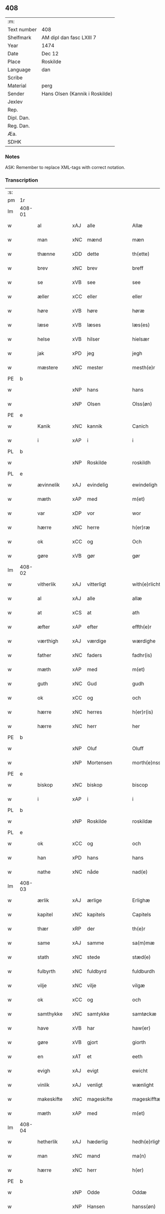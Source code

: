 ** 408
| :m:         |                                |
| Text number | 408                            |
| Shelfmark   | AM dipl dan fasc LXIII 7       |
| Year        | 1474                           |
| Date        | Dec 12                         |
| Place       | Roskilde                       |
| Language    | dan                            |
| Scribe      |                                |
| Material    | perg                           |
| Sender      | Hans Olsen (Kannik i Roskilde) |
| Jexlev      |                                |
| Rep.        |                                |
| Dipl. Dan.  |                                |
| Reg. Dan.   |                                |
| Æa.         |                                |
| SDHK        |                                |

*** Notes
ASK: Remember to replace XML-tags with correct notation.

*** Transcription
| :s: |        |             |     |              |   |                       |              |   |   |   |   |     |   |   |    |               |
| pm  | 1r     |             |     |              |   |                       |              |   |   |   |   |     |   |   |    |               |
| lm  | 408-01 |             |     |              |   |                       |              |   |   |   |   |     |   |   |    |               |
| w   |        | al          | xAJ | alle         |   | Allæ                  | Allæ         |   |   |   |   | dan |   |   |    |        408-01 |
| w   |        | man         | xNC | mænd         |   | mæn                   | mæn          |   |   |   |   | dan |   |   |    |        408-01 |
| w   |        | thænne      | xDD | dette        |   | th(ette)              | thꝫͤ          |   |   |   |   | dan |   |   |    |        408-01 |
| w   |        | brev        | xNC | brev         |   | breff                 | breff        |   |   |   |   | dan |   |   |    |        408-01 |
| w   |        | se          | xVB | see          |   | see                   | ſee          |   |   |   |   | dan |   |   |    |        408-01 |
| w   |        | æller       | xCC | eller        |   | eller                 | elleꝛ        |   |   |   |   | dan |   |   |    |        408-01 |
| w   |        | høre        | xVB | høre         |   | høræ                  | høræ         |   |   |   |   | dan |   |   |    |        408-01 |
| w   |        | læse        | xVB | læses        |   | læs(es)               | læ          |   |   |   |   | dan |   |   |    |        408-01 |
| w   |        | helse       | xVB | hilser       |   | hielsær               | hıelſæꝛ      |   |   |   |   | dan |   |   |    |        408-01 |
| w   |        | jak         | xPD | jeg          |   | jegh                  | ȷegh         |   |   |   |   | dan |   |   |    |        408-01 |
| w   |        | mæstere     | xNC | mester       |   | mesth(e)r             | meﬅh̅ꝛ        |   |   |   |   | dan |   |   |    |        408-01 |
| PE  | b      |             |     |              |   |                       |              |   |   |   |   |     |   |   |    |               |
| w   |        |             | xNP | hans         |   | hans                  | han         |   |   |   |   | dan |   |   |    |        408-01 |
| w   |        |             | xNP | Olsen        |   | Olss(øn)              | Olſ         |   |   |   |   | dan |   |   |    |        408-01 |
| PE  | e      |             |     |              |   |                       |              |   |   |   |   |     |   |   |    |               |
| w   |        | Kanik       | xNC | kannik       |   | Canich                | Canich       |   |   |   |   | dan |   |   |    |        408-01 |
| w   |        | i           | xAP | i            |   | i                     | i            |   |   |   |   | dan |   |   |    |        408-01 |
| PL  | b      |             |     |              |   |                       |              |   |   |   |   |     |   |   |    |               |
| w   |        |             | xNP | Roskilde     |   | roskildh              | roſkıldh     |   |   |   |   | dan |   |   |    |        408-01 |
| PL  | e      |             |     |              |   |                       |              |   |   |   |   |     |   |   |    |               |
| w   |        | ævinnelik   | xAJ | evindelig    |   | ewindeligh            | ewindelıgh   |   |   |   |   | dan |   |   |    |        408-01 |
| w   |        | mæth        | xAP | med          |   | m(et)                 | mꝫ           |   |   |   |   | dan |   |   |    |        408-01 |
| w   |        | var         | xDP | vor          |   | wor                   | woꝛ          |   |   |   |   | dan |   |   |    |        408-01 |
| w   |        | hærre       | xNC | herre        |   | h(er)ræ               | h̅ræ          |   |   |   |   | dan |   |   |    |        408-01 |
| w   |        | ok          | xCC | og           |   | Och                   | Och          |   |   |   |   | dan |   |   |    |        408-01 |
| w   |        | gøre        | xVB | gør          |   | gør                   | gøꝛ          |   |   |   |   | dan |   |   |    |        408-01 |
| lm  | 408-02 |             |     |              |   |                       |              |   |   |   |   |     |   |   |    |               |
| w   |        | vitherlik   | xAJ | vitterligt   |   | with(e)rlicht         | wıth̅ꝛlicht   |   |   |   |   | dan |   |   |    |        408-02 |
| w   |        | al          | xAJ | alle         |   | allæ                  | allæ         |   |   |   |   | dan |   |   |    |        408-02 |
| w   |        | at          | xCS | at           |   | ath                   | ath          |   |   |   |   | dan |   |   |    |        408-02 |
| w   |        | æfter       | xAP | efter        |   | effth(e)r             | effthꝛ̅       |   |   |   |   | dan |   |   |    |        408-02 |
| w   |        | værthigh    | xAJ | værdige      |   | wærdighe              | wæꝛdıghe     |   |   |   |   | dan |   |   |    |        408-02 |
| w   |        | father      | xNC | faders       |   | fadhr(is)             | fadhrꝭ       |   |   |   |   | dan |   |   |    |        408-02 |
| w   |        | mæth        | xAP | med          |   | m(et)                 | mꝫ           |   |   |   |   | dan |   |   |    |        408-02 |
| w   |        | guth        | xNC | Gud          |   | gudh                  | gudh         |   |   |   |   | dan |   |   |    |        408-02 |
| w   |        | ok          | xCC | og           |   | och                   | och          |   |   |   |   | dan |   |   |    |        408-02 |
| w   |        | hærre       | xNC | herres       |   | h(er)r(is)            | h̅rꝭ          |   |   |   |   | dan |   |   |    |        408-02 |
| w   |        | hærre       | xNC | herr         |   | her                   | heꝛ          |   |   |   |   | dan |   |   |    |        408-02 |
| PE  | b      |             |     |              |   |                       |              |   |   |   |   |     |   |   |    |               |
| w   |        |             | xNP | Oluf         |   | Oluff                 | Oluff        |   |   |   |   | dan |   |   |    |        408-02 |
| w   |        |             | xNP | Mortensen    |   | morth(e)nss(øn)       | moꝛth̅nſ     |   |   |   |   | dan |   |   |    |        408-02 |
| PE  | e      |             |     |              |   |                       |              |   |   |   |   |     |   |   |    |               |
| w   |        | biskop      | xNC | biskop       |   | biscop                | bıſcop       |   |   |   |   | dan |   |   |    |        408-02 |
| w   |        | i           | xAP | i            |   | i                     | i            |   |   |   |   | dan |   |   |    |        408-02 |
| PL  | b      |             |     |              |   |                       |              |   |   |   |   |     |   |   |    |               |
| w   |        |             | xNP | Roskilde     |   | roskildæ              | roſkıldæ     |   |   |   |   | dan |   |   |    |        408-02 |
| PL  | e      |             |     |              |   |                       |              |   |   |   |   |     |   |   |    |               |
| w   |        | ok          | xCC | og           |   | och                   | och          |   |   |   |   | dan |   |   |    |        408-02 |
| w   |        | han         | xPD | hans         |   | hans                  | han         |   |   |   |   | dan |   |   |    |        408-02 |
| w   |        | nathe       | xNC | nåde         |   | nad(e)                | na          |   |   |   |   | dan |   |   |    |        408-02 |
| lm  | 408-03 |             |     |              |   |                       |              |   |   |   |   |     |   |   |    |               |
| w   |        | ærlik       | xAJ | ærlige       |   | Erlighæ               | Eꝛlighæ      |   |   |   |   | dan |   |   |    |        408-03 |
| w   |        | kapitel     | xNC | kapitels     |   | Capitels              | Capitel     |   |   |   |   | dan |   |   |    |        408-03 |
| w   |        | thær        | xRP | der          |   | th(e)r                | thꝝ          |   |   |   |   | dan |   |   |    |        408-03 |
| w   |        | same        | xAJ | samme        |   | sa(m)mæ               | ſa̅mæ         |   |   |   |   | dan |   |   |    |        408-03 |
| w   |        | stath       | xNC | stede        |   | stæd(e)               | ﬅæ          |   |   |   |   | dan |   |   |    |        408-03 |
| w   |        | fulbyrth    | xNC | fuldbyrd     |   | fuldburdh             | fuldbuꝛdh    |   |   |   |   | dan |   |   |    |        408-03 |
| w   |        | vilje       | xNC | vilje        |   | vilgæ                 | vılgæ        |   |   |   |   | dan |   |   |    |        408-03 |
| w   |        | ok          | xCC | og           |   | och                   | och          |   |   |   |   | dan |   |   |    |        408-03 |
| w   |        | samthykke   | xNC | samtykke     |   | samtøckæ              | ſamtøckæ     |   |   |   |   | dan |   |   |    |        408-03 |
| w   |        | have        | xVB | har          |   | haw(er)               | haw         |   |   |   |   | dan |   |   |    |        408-03 |
| w   |        | gøre        | xVB | gjort        |   | giorth                | gioꝛth       |   |   |   |   | dan |   |   |    |        408-03 |
| w   |        | en          | xAT | et           |   | eeth                  | eeth         |   |   |   |   | dan |   |   |    |        408-03 |
| w   |        | evigh       | xAJ | evigt        |   | ewicht                | ewıcht       |   |   |   |   | dan |   |   |    |        408-03 |
| w   |        | vinlik      | xAJ | venligt      |   | wænlight              | wænlıght     |   |   |   |   | dan |   |   |    |        408-03 |
| w   |        | makeskifte  | xNC | mageskifte   |   | mageskifftæ           | mageſkıfftæ  |   |   |   |   | dan |   |   |    |        408-03 |
| w   |        | mæth        | xAP | med          |   | m(et)                 | mꝫ           |   |   |   |   | dan |   |   |    |        408-03 |
| lm  | 408-04 |             |     |              |   |                       |              |   |   |   |   |     |   |   |    |               |
| w   |        | hetherlik   | xAJ | hæderlig     |   | hedh(e)rligh          | hedh̅ꝛlıgh    |   |   |   |   | dan |   |   |    |        408-04 |
| w   |        | man         | xNC | mand         |   | ma(n)                 | ma̅           |   |   |   |   | dan |   |   |    |        408-04 |
| w   |        | hærre       | xNC | herr         |   | h(er)                 | h̅            |   |   |   |   | dan |   |   |    |        408-04 |
| PE  | b      |             |     |              |   |                       |              |   |   |   |   |     |   |   |    |               |
| w   |        |             | xNP | Odde         |   | Oddæ                  | Oddæ         |   |   |   |   | dan |   |   |    |        408-04 |
| w   |        |             | xNP | Hansen       |   | hanss(øn)             | hanſ        |   |   |   |   | dan |   |   |    |        408-04 |
| PE  | e      |             |     |              |   |                       |              |   |   |   |   |     |   |   |    |               |
| w   |        | kantor      | xNC | kantor       |   | Cantor(e)             | Cantor      |   |   |   |   | dan |   |   |    |        408-04 |
| w   |        | ok          | xCC | og           |   | och                   | och          |   |   |   |   | dan |   |   |    |        408-04 |
| w   |        | kanik       | xNC | kannik       |   | Canich                | Canich       |   |   |   |   | dan |   |   |    |        408-04 |
| w   |        | i           | xAP | i            |   | i                     | i            |   |   |   |   | dan |   |   |    |        408-04 |
| w   |        | same        | xAJ | samme        |   | sa(m)me               | ſa̅me         |   |   |   |   | dan |   |   | =  |        408-04 |
| w   |        | stath       | xNC | sted         |   | stedh                 | ﬅedh         |   |   |   |   | dan |   |   | == |        408-04 |
| w   |        | vi          | xPD | os           |   | oss                   | o           |   |   |   |   | dan |   |   |    |        408-04 |
| w   |        | bathe       | xPD | både         |   | bodæ                  | bodæ         |   |   |   |   | dan |   |   |    |        408-04 |
| w   |        | mællem      | xAP | mellem       |   | mellom                | mellom       |   |   |   |   | dan |   |   |    |        408-04 |
| w   |        | mæth        | xAP | med          |   | m(et)                 | mꝫ           |   |   |   |   | dan |   |   |    |        408-04 |
| w   |        | bathe       | xPD | begges       |   | begg(is)              | beggꝭ        |   |   |   |   | dan |   |   |    |        408-04 |
| w   |        | var         | xDP | vore         |   | woræ                  | woræ         |   |   |   |   | dan |   |   |    |        408-04 |
| w   |        | garth       | xNC | gårde        |   | gordæ                 | goꝛdæ        |   |   |   |   | dan |   |   |    |        408-04 |
| w   |        | ok          | xCC | og           |   | och                   | och          |   |   |   |   | dan |   |   |    |        408-04 |
| w   |        | residents   | xNC | residenser   |   | residencer            | reſıdencer   |   |   |   |   | dan |   |   |    |        408-04 |
| lm  | 408-05 |             |     |              |   |                       |              |   |   |   |   |     |   |   |    |               |
| w   |        | sum         | xRP | som          |   | som                   | ſom          |   |   |   |   | dan |   |   |    |        408-05 |
| w   |        | af          | xAP | af           |   | aff                   | aff          |   |   |   |   | dan |   |   |    |        408-05 |
| w   |        | ræt         | xNC | rette        |   | Rettæ                 | Rettæ        |   |   |   |   | dan |   |   |    |        408-05 |
| w   |        | ligje       | xVB | ligge        |   | liggæ                 | liggæ        |   |   |   |   | dan |   |   |    |        408-05 |
| w   |        | til         | xAP | til          |   | til                   | tıl          |   |   |   |   | dan |   |   |    |        408-05 |
| w   |        | var         | xDP | vore         |   | woræ                  | woræ         |   |   |   |   | dan |   |   |    |        408-05 |
| w   |        | kanikedøme  | xNC | kannikedømme |   | Canichedømæ           | Canıchedømæ  |   |   |   |   | dan |   |   |    |        408-05 |
| w   |        | sum         | xRP | som          |   | som                   | ſom          |   |   |   |   | dan |   |   |    |        408-05 |
| w   |        | vi          | xPD | vi           |   | wii                   | wii          |   |   |   |   | dan |   |   |    |        408-05 |
| w   |        | nu          | xAV | nu           |   | nw                    | nw           |   |   |   |   | dan |   |   |    |        408-05 |
| w   |        | have        | xVB | have         |   | haffuæ                | haffuæ       |   |   |   |   | dan |   |   |    |        408-05 |
| w   |        | i           | xAP | i            |   | i                     | i            |   |   |   |   | dan |   |   |    |        408-05 |
| PL  | b      |             |     |              |   |                       |              |   |   |   |   |     |   |   |    |               |
| w   |        |             | xNP | Roskilde     |   | roskilde              | roſkılde     |   |   |   |   | dan |   |   |    |        408-05 |
| PL  | e      |             |     |              |   |                       |              |   |   |   |   |     |   |   |    |               |
| w   |        | domkirkje   | xNC | domkirke     |   | do(m)kirkæ            | do̅kıꝛkæ      |   |   |   |   | dan |   |   |    |        408-05 |
| w   |        | i           | xAP | i            |   | i                     | i            |   |   |   |   | dan |   |   |    |        408-05 |
| w   |        | sva         | xAV | så           |   | swo                   | ſwo          |   |   |   |   | dan |   |   |    |        408-05 |
| w   |        | mate        | xNC | måde         |   | mathe                 | mathe        |   |   |   |   | dan |   |   |    |        408-05 |
| w   |        | at          | xCS | at           |   | Ath                   | Ath          |   |   |   |   | dan |   |   |    |        408-05 |
| w   |        | forskreven  | xAJ | forskrevne   |   | for(skreffne)         | foꝛᷠͤ          |   |   |   |   | dan |   |   |    |        408-05 |
| w   |        | hærre       | xNC | herr         |   | h(er)                 | h̅            |   |   |   |   | dan |   |   |    |        408-05 |
| lm  | 408-06 |             |     |              |   |                       |              |   |   |   |   |     |   |   |    |               |
| PE  | b      |             |     |              |   |                       |              |   |   |   |   |     |   |   |    |               |
| w   |        |             | xNP | Odde         |   | oddæ                  | oddæ         |   |   |   |   | dan |   |   |    |        408-06 |
| PE  | e      |             |     |              |   |                       |              |   |   |   |   |     |   |   |    |               |
| w   |        | ok          | xCC | og           |   | och                   | och          |   |   |   |   | dan |   |   |    |        408-06 |
| w   |        | al          | xAJ | alle         |   | allæ                  | allæ         |   |   |   |   | dan |   |   |    |        408-06 |
| w   |        | han         | xPD | hans         |   | hans                  | han         |   |   |   |   | dan |   |   |    |        408-06 |
| w   |        | æfterkomere | xNC | efterkommere |   | effth(e)rko(m)me(re)  | effth̅ꝛko̅me  |   |   |   |   | dan |   |   |    |        408-06 |
| w   |        | uti         | xAP | udi          |   | vthi                  | vthı         |   |   |   |   | dan |   |   |    |        408-06 |
| w   |        | thæn        | xDD | det          |   | th(et)                | thꝫ          |   |   |   |   | dan |   |   |    |        408-06 |
| w   |        | kanikedøme  | xNC | kannikedømme |   | Canichedømæ           | Canichedømæ  |   |   |   |   | dan |   |   |    |        408-06 |
| w   |        | sum         | xRP | som          |   | so(m)                 | ſo̅           |   |   |   |   | dan |   |   |    |        408-06 |
| w   |        | han         | xPD | han          |   | ha(n)                 | ha̅           |   |   |   |   | dan |   |   |    |        408-06 |
| w   |        | nu          | xAV | nu           |   | nw                    | nw           |   |   |   |   | dan |   |   |    |        408-06 |
| w   |        | have        | xVB | har          |   | haw(er)               | haw         |   |   |   |   | dan |   |   |    |        408-06 |
| w   |        | sum         | xRP | som          |   | so(m)                 | ſo̅           |   |   |   |   | dan |   |   |    |        408-06 |
| w   |        | kalle       | xVB | kaldes       |   | kalles                | kalle       |   |   |   |   | dan |   |   |    |        408-06 |
| w   |        | kunung      | xNC | kongens      |   | ko(n)genss            | ko̅gen       |   |   |   |   | dan |   |   |    |        408-06 |
| w   |        | æller       | xCC | eller        |   | ell(e)r               | ell̅ꝛ         |   |   |   |   | dan |   |   |    |        408-06 |
| w   |        | thæn        | xAT | de           |   | the                   | the          |   |   |   |   | dan |   |   |    |        408-06 |
| w   |        | helagh      | xAJ | hellige      |   | helgæ                 | helgæ        |   |   |   |   | dan |   |   |    |        408-06 |
| w   |        | thri+kunung | xNC | trekonges    |   | Tre¦koni(n)gess       | Tre¦koni̅ge  |   |   |   |   | dan |   |   |    | 408-06—408-07 |
| w   |        | kapel       | xNC | kapel        |   | Capellæ               | Capellæ      |   |   |   |   | dan |   |   |    |        408-07 |
| w   |        | skule       | xVB | skulle       |   | skullæ                | ſkullæ       |   |   |   |   | dan |   |   |    |        408-07 |
| w   |        | have        | xVB | have         |   | hawæ                  | hawæ         |   |   |   |   | dan |   |   |    |        408-07 |
| w   |        | nyte        | xVB | nyde         |   | nydæ                  | nydæ         |   |   |   |   | dan |   |   |    |        408-07 |
| w   |        | ok          | xCC | og           |   | och                   | och          |   |   |   |   | dan |   |   |    |        408-07 |
| w   |        | behalde     | xVB | beholde      |   | beholdæ               | beholdæ      |   |   |   |   | dan |   |   |    |        408-07 |
| w   |        | til         | xAP | til          |   | til                   | til          |   |   |   |   | dan |   |   |    |        408-07 |
| w   |        | ævinnelik   | xAJ | evindelig    |   | ewindeligh            | ewındeligh   |   |   |   |   | dan |   |   |    |        408-07 |
| w   |        | eghe        | xNC | eje          |   | eyæ                   | eyæ          |   |   |   |   | dan |   |   |    |        408-07 |
| w   |        | eghe        | xVB | eje          |   | eye                   | eye          |   |   |   |   | dan |   |   |    |        408-07 |
| w   |        | skule       | xVB | skullende    |   | skulend(e)            | ſkulen      |   |   |   |   | dan |   |   |    |        408-07 |
| w   |        | thæn        | xDD | den          |   | th(e)n                | th̅          |   |   |   |   | dan |   |   |    |        408-07 |
| w   |        | garth       | xNC | gård         |   | gardh                 | gaꝛdh        |   |   |   |   | dan |   |   |    |        408-07 |
| w   |        | æller       | xCC | eller        |   | ell(e)r               | ellꝛ̅         |   |   |   |   | dan |   |   |    |        408-07 |
| w   |        | residents   | xNC | residens     |   | reside(n)cia(m)       | reſıde̅cıa̅    |   |   |   |   | lat |   |   |    |        408-07 |
| lm  | 408-08 |             |     |              |   |                       |              |   |   |   |   |     |   |   |    |               |
| w   |        | sum         | xRP | som          |   | som                   | ſom          |   |   |   |   | dan |   |   |    |        408-08 |
| w   |        | jak         | xPD | jeg          |   | jegh                  | ȷegh         |   |   |   |   | dan |   |   |    |        408-08 |
| w   |        | nu          | xAV | nu           |   | nw                    | nw           |   |   |   |   | dan |   |   |    |        408-08 |
| w   |        | uti         | xAP | udi          |   | vdi                   | vdı          |   |   |   |   | dan |   |   |    |        408-08 |
| w   |        | være        | xVB | vor          |   | wor                   | woꝛ          |   |   |   |   | dan |   |   |    |        408-08 |
| w   |        | ok          | xAV | og           |   | och                   | och          |   |   |   |   | dan |   |   |    |        408-08 |
| w   |        | høre        | xVB | hører        |   | hører                 | hører        |   |   |   |   | dan |   |   |    |        408-08 |
| w   |        | til         | xAP | til          |   | til                   | tıl          |   |   |   |   | dan |   |   |    |        408-08 |
| w   |        | thænne      | xDD | den          |   | th(e)n                | th̅          |   |   |   |   | dan |   |   |    |        408-08 |
| w   |        | præbende    | xNC | præbende     |   | prebendam             | prebendam    |   |   |   |   | lat |   |   |    |        408-08 |
| w   |        | sum         | xRP | som          |   | som                   | ſom          |   |   |   |   | dan |   |   |    |        408-08 |
| w   |        | jak         | xPD | jeg          |   | jegh                  | ȷegh         |   |   |   |   | dan |   |   |    |        408-08 |
| w   |        | nu          | xAV | nu           |   | nw                    | nw           |   |   |   |   | dan |   |   |    |        408-08 |
| w   |        | i           | xAP | i            |   | i                     | i            |   |   |   |   | dan |   |   |    |        408-08 |
| w   |        | vare        | xNC | være         |   | wæræ                  | wæræ         |   |   |   |   | dan |   |   |    |        408-08 |
| w   |        | have        | xVB | har          |   | haw(er)               | haw         |   |   |   |   | dan |   |   |    |        408-08 |
| w   |        | ok          | xCC | og           |   | Och                   | Och          |   |   |   |   | dan |   |   |    |        408-08 |
| w   |        | kalle       | xVB | kaldes       |   | kalles                | kalle       |   |   |   |   | dan |   |   |    |        408-08 |
| w   |        | præbende    | xNC | præbende     |   | prebenda              | prebenda     |   |   |   |   | lat |   |   |    |        408-08 |
| PL  | b      |             |     |              |   |                       |              |   |   |   |   |     |   |   |    |               |
| w   |        |             | xNP | Karleby      |   | karleby               | kaꝛleby      |   |   |   |   | dan |   |   |    |        408-08 |
| PL  | e      |             |     |              |   |                       |              |   |   |   |   |     |   |   |    |               |
| lm  | 408-09 |             |     |              |   |                       |              |   |   |   |   |     |   |   |    |               |
| w   |        | ok          | xCC | og           |   | och                   | och          |   |   |   |   | dan |   |   |    |        408-09 |
| w   |        | til         | xAP | til          |   | til                   | til          |   |   |   |   | dan |   |   |    |        408-09 |
| w   |        | forn        | xAJ | forn         |   | foren                 | foren        |   |   |   |   | dan |   |   |    |        408-09 |
| w   |        | hete        | xVB | hed          |   | heeth                 | heeth        |   |   |   |   | dan |   |   |    |        408-09 |
| PL  | b      |             |     |              |   |                       |              |   |   |   |   |     |   |   |    |               |
| w   |        |             | xNP | Valby        |   | waldby                | waldby       |   |   |   |   | dan |   |   |    |        408-09 |
| PL  | e      |             |     |              |   |                       |              |   |   |   |   |     |   |   |    |               |
| w   |        | hvilik      | xPD | hvilken      |   | hwilken               | hwilken      |   |   |   |   | dan |   |   |    |        408-09 |
| w   |        | garth       | xNC | gård         |   | gardh                 | gaꝛdh        |   |   |   |   | dan |   |   |    |        408-09 |
| w   |        | æller       | xCC | eller        |   | ell(e)r               | ell̅ꝛ         |   |   |   |   | dan |   |   |    |        408-09 |
| w   |        | residents   | xNC | residens     |   | reside(n)cia          | reſıde̅cia    |   |   |   |   | lat |   |   |    |        408-09 |
| w   |        | sum         | xRP | som          |   | som                   | ſom          |   |   |   |   | dan |   |   |    |        408-09 |
| w   |        | ligje       | xVB | ligger       |   | liggh(e)r             | lıggh̅ꝛ       |   |   |   |   | dan |   |   |    |        408-09 |
| w   |        | northen     | xAJ | norden       |   | nordh(e)n             | noꝛdh̅       |   |   |   |   | dan |   |   |    |        408-09 |
| w   |        | thvært      | xAV | tvært        |   | thwerth               | thweꝛth      |   |   |   |   | dan |   |   |    |        408-09 |
| w   |        | yver        | xAP | over         |   | ower                  | oweꝛ         |   |   |   |   | dan |   |   |    |        408-09 |
| w   |        | gate        | xNC | gaden        |   | gath(e)n              | gath̅        |   |   |   |   | dan |   |   |    |        408-09 |
| w   |        | vither      | xAP | ved          |   | wædh                  | wædh         |   |   |   |   | dan |   |   |    |        408-09 |
| w   |        | thæn        | xDD | den          |   | th(e)n                | th̅          |   |   |   |   | dan |   |   |    |        408-09 |
| lm  | 408-10 |             |     |              |   |                       |              |   |   |   |   |     |   |   |    |               |
| w   |        | garth       | xNC | gård         |   | gaardh                | gaaꝛdh       |   |   |   |   | dan |   |   |    |        408-10 |
| w   |        | sum         | xRP | som          |   | som                   | ſom          |   |   |   |   | dan |   |   |    |        408-10 |
| w   |        | hærre       | xNC | herr         |   | h(er)                 | h̅            |   |   |   |   | dan |   |   |    |        408-10 |
| PE  | b      |             |     |              |   |                       |              |   |   |   |   |     |   |   |    |               |
| w   |        |             | xNP | Mogens       |   | mawens                | mawen       |   |   |   |   | dan |   |   |    |        408-10 |
| w   |        |             | xNP | Hansen       |   | hanss(øn)             | hanſ        |   |   |   |   | dan |   |   |    |        408-10 |
| PE  | e      |             |     |              |   |                       |              |   |   |   |   |     |   |   |    |               |
| w   |        | nu          | xAV | nu           |   | nw                    | nw           |   |   |   |   | dan |   |   |    |        408-10 |
| w   |        | i           | xAV | i            |   | i                     | ı            |   |   |   |   | dan |   |   |    |        408-10 |
| w   |        | bo          | xVB | bor          |   | boor                  | booꝛ         |   |   |   |   | dan |   |   |    |        408-10 |
| w   |        | ok          | xCC | og           |   | och                   | och          |   |   |   |   | dan |   |   |    |        408-10 |
| w   |        | høre        | xVB | hører        |   | hører                 | høreꝛ        |   |   |   |   | dan |   |   |    |        408-10 |
| w   |        | til         | xAP | til          |   | til                   | tıl          |   |   |   |   | dan |   |   |    |        408-10 |
| w   |        | thæn        | xPD | de           |   | the                   | the          |   |   |   |   | dan |   |   |    |        408-10 |
| w   |        | sæks        | xNA | seks         |   | sex                   | ſex          |   |   |   |   | dan |   |   |    |        408-10 |
| w   |        | præbende    | xNC | præbender    |   | prebendh(e)r          | prebendh̅ꝛ    |   |   |   |   | dan |   |   |    |        408-10 |
| w   |        | mæth        | xAP | med          |   | m(et)                 | mꝫ           |   |   |   |   | dan |   |   |    |        408-10 |
| w   |        | al          | xAJ | alle         |   | allæ                  | allæ         |   |   |   |   | dan |   |   |    |        408-10 |
| w   |        | forskreven  | xAJ | forskrevne   |   | for(skreffne)         | foꝛᷠͤ          |   |   |   |   | dan |   |   |    |        408-10 |
| w   |        | garth       | xNC | gårdes       |   | gard(is)              | gaꝛ         |   |   |   |   | dan |   |   |    |        408-10 |
| w   |        | ræt         | xAJ | rette        |   | Rettæ                 | Rettæ        |   |   |   |   | dan |   |   |    |        408-10 |
| w   |        | tilligjelse | xNC | tilliggelse  |   | tilligelssæ           | tıllıgelæ   |   |   |   |   | dan |   |   |    |        408-10 |
| lm  | 408-11 |             |     |              |   |                       |              |   |   |   |   |     |   |   |    |               |
| w   |        | i           | xAP | i            |   | i                     | i            |   |   |   |   | dan |   |   |    |        408-11 |
| w   |        | brethe      | xNC | bredde       |   | bredæ                 | bredæ        |   |   |   |   | dan |   |   |    |        408-11 |
| w   |        | ok          | xCC | og           |   | och                   | och          |   |   |   |   | dan |   |   |    |        408-11 |
| w   |        | længth      | xNC | længe        |   | længhæ                | længhæ       |   |   |   |   | dan |   |   |    |        408-11 |
| w   |        | mæth        | xAP | med          |   | m(et)                 | mꝫ           |   |   |   |   | dan |   |   |    |        408-11 |
| w   |        | bygning     | xNC | bygning      |   | bygni(n)gh            | bygni̅gh      |   |   |   |   | dan |   |   |    |        408-11 |
| w   |        | jorth       | xNC | jord         |   | jordh                 | ȷoꝛdh        |   |   |   |   | dan |   |   |    |        408-11 |
| w   |        | grund       | xNC | grund        |   | grwndh                | grwndh       |   |   |   |   | dan |   |   |    |        408-11 |
| w   |        | æplegarth   | xNC | æblegård     |   | Ablegardh             | Ablegaꝛdh    |   |   |   |   | dan |   |   |    |        408-11 |
| w   |        | ok          | xCC | og           |   | och                   | och          |   |   |   |   | dan |   |   |    |        408-11 |
| w   |        | fiskepark   | xNC | fiskevand    |   | feskæ park            | feſkæ paꝛk   |   |   |   |   | dan |   |   |    |        408-11 |
| w   |        | sum         | xRP | som          |   | so(m)                 | ſo̅           |   |   |   |   | dan |   |   |    |        408-11 |
| w   |        | han         | xPD | han          |   | ha(n)                 | ha̅           |   |   |   |   | dan |   |   |    |        408-11 |
| w   |        | nu          | xAV | nu           |   | nw                    | nw           |   |   |   |   | dan |   |   |    |        408-11 |
| w   |        | inhæghne    | xVB | indhegnet    |   | indhegn(et)           | indhegnꝫ     |   |   |   |   | dan |   |   |    |        408-11 |
| w   |        | være        | xVB | er           |   | ær                    | æꝛ           |   |   |   |   | dan |   |   |    |        408-11 |
| w   |        | ænge        | xPD | intet        |   | encgtæ                | encgtæ       |   |   |   |   | dan |   |   |    |        408-11 |
| lm  | 408-12 |             |     |              |   |                       |              |   |   |   |   |     |   |   |    |               |
| w   |        | undertaken  | xAJ | undtaget     |   | wndh(e)rtagh(et)      | wndh̅ꝛtaghꝫ   |   |   |   |   | dan |   |   |    |        408-12 |
| w   |        | uten        | xAV | uden         |   | vdh(e)n               | vdh̅         |   |   |   |   | dan |   |   |    |        408-12 |
| w   |        | en          | xAT | et           |   | eth                   | eth          |   |   |   |   | dan |   |   |    |        408-12 |
| w   |        | litel       | xAJ | lidet        |   | lidh(et)              | lıdhꝫ        |   |   |   |   | dan |   |   |    |        408-12 |
| w   |        | stykke      | xNC | stykke       |   | styckæ                | ﬅyckæ        |   |   |   |   | dan |   |   |    |        408-12 |
| w   |        | jorth       | xNC | jord         |   | jordh                 | ȷoꝛdh        |   |   |   |   | dan |   |   |    |        408-12 |
| w   |        | sum         | xRP | som          |   | som                   | ſom          |   |   |   |   | dan |   |   |    |        408-12 |
| w   |        | ligje       | xVB | ligger       |   | liggh(e)r             | lıgghꝛ̅       |   |   |   |   | dan |   |   |    |        408-12 |
| w   |        | vither      | xAP | ved          |   | wedh                  | wedh         |   |   |   |   | dan |   |   |    |        408-12 |
| w   |        | thæn        | xPD | den          |   | th(e)n                | th̅          |   |   |   |   | dan |   |   |    |        408-12 |
| w   |        | østre       | xAJ | østre        |   | Østræ                 | Øﬅræ         |   |   |   |   | dan |   |   |    |        408-12 |
| w   |        | sundre      | xAJ | søndre       |   | synder                | ſynder       |   |   |   |   | dan |   |   |    |        408-12 |
| w   |        | sithe       | xNC | side         |   | sidhæ                 | ſıdhæ        |   |   |   |   | dan |   |   |    |        408-12 |
| w   |        | vither      | xAP | ved          |   | wædh                  | wædh         |   |   |   |   | dan |   |   |    |        408-12 |
| w   |        | forskreven  | xAJ | forskrevne   |   | for(skreffne)         | foꝛᷠͤ          |   |   |   |   | dan |   |   |    |        408-12 |
| w   |        | garth       | xNC | gård         |   | gardh                 | gaꝛdh        |   |   |   |   | dan |   |   |    |        408-12 |
| w   |        | ok          | xCC | og           |   | Och                   | Och          |   |   |   |   | dan |   |   |    |        408-12 |
| lm  | 408-13 |             |     |              |   |                       |              |   |   |   |   |     |   |   |    |               |
| w   |        | give        | xVB | gives        |   | giffs                 | gıff        |   |   |   |   | dan |   |   |    |        408-13 |
| w   |        | en          | xAT | en           |   | en                    | en           |   |   |   |   | dan |   |   |    |        408-13 |
| w   |        | skilling    | xNC | skilling     |   | s(killing)            |             |   |   |   |   | dan |   |   |    |        408-13 |
| w   |        | grot        | xNC | grot         |   | g(rot)                | gꝭ           |   |   |   |   | dan |   |   |    |        408-13 |
| w   |        | af          | xAP | af           |   | aff                   | aff          |   |   |   |   | dan |   |   |    |        408-13 |
| w   |        | um          | xAV | om           |   | om                    | om           |   |   |   |   | dan |   |   |    |        408-13 |
| w   |        | aar         | xNC | året         |   | aarith                | aarıth       |   |   |   |   | dan |   |   |    |        408-13 |
| w   |        | til         | xAP | til          |   | til                   | tıl          |   |   |   |   | dan |   |   |    |        408-13 |
| w   |        | en          | xAT | et           |   | eth                   | eth          |   |   |   |   | dan |   |   |    |        408-13 |
| w   |        |             | xNC |              |   | a(n)niu(er)sa(ri)u(m) | a̅niuſau̅    |   |   |   |   | lat |   |   |    |        408-13 |
| w   |        | sum         | xRP | som          |   | som                   | ſom          |   |   |   |   | dan |   |   |    |        408-13 |
| w   |        | jak         | xPD | jeg          |   | jech                  | ȷech         |   |   |   |   | dan |   |   |    |        408-13 |
| w   |        | ok          | xCC | og           |   | oc                    | oc           |   |   |   |   | dan |   |   |    |        408-13 |
| w   |        | min         | xDP | mine         |   | mynæ                  | mynæ         |   |   |   |   | dan |   |   |    |        408-13 |
| w   |        | æfterkomere | xNC | efterkommere |   | effth(e)rko(m)me(re)  | effthꝛ̅ko̅me  |   |   |   |   | dan |   |   |    |        408-13 |
| w   |        | i           | xAP | i            |   | i                     | i            |   |   |   |   | dan |   |   |    |        408-13 |
| w   |        | forskreven  | xAJ | forskrevne   |   | for(skreffne)         | foꝛᷠͤ          |   |   |   |   | dan |   |   |    |        408-13 |
| w   |        | garth       | xNC | gård         |   | hardh                 | haꝛdh        |   |   |   |   | dan |   |   |    |        408-13 |
| w   |        | skule       | xVB | skulle       |   | skullæ                | ſkullæ       |   |   |   |   | dan |   |   |    |        408-13 |
| w   |        | utgive      | xVB | udgive       |   | Vtgiffuæ              | Vtgiffuæ     |   |   |   |   | dan |   |   |    |        408-13 |
| w   |        | sva         | xAV | så           |   | saa                   | ſaa          |   |   |   |   | dan |   |   |    |        408-13 |
| w   |        | længe       | xAV | længe        |   | læn¦gæ                | læn¦gæ       |   |   |   |   | dan |   |   |    | 408-13—408-14 |
| w   |        | thæn        | xPD | det          |   | th(et)                | thꝫ          |   |   |   |   | dan |   |   |    |        408-14 |
| w   |        | varthe      | xVB | vorder       |   | vordh(e)r             | voꝛdhꝛ̅       |   |   |   |   | dan |   |   |    |        408-14 |
| w   |        | i           | xAP | i            |   | i                     | ı            |   |   |   |   | dan |   |   |    |        408-14 |
| w   |        | anner       | xPD | anden        |   | andh(e)r              | andhꝛ̅        |   |   |   |   | dan |   |   |    |        408-14 |
| w   |        | mate        | xNC | måde         |   | mothæ                 | mothæ        |   |   |   |   | dan |   |   |    |        408-14 |
| w   |        | vitherlægje | xVB | vederlagt    |   | weth(e)rlacth         | weth̅ꝛlacth   |   |   |   |   | dan |   |   |    |        408-14 |
| w   |        | ok          | xCC | og           |   | Och                   | Och          |   |   |   |   | dan |   |   |    |        408-14 |
| w   |        | jak         | xPD | jeg          |   | jech                  | ȷech         |   |   |   |   | dan |   |   |    |        408-14 |
| w   |        | ok          | xCC | og           |   | och                   | och          |   |   |   |   | dan |   |   |    |        408-14 |
| w   |        | min         | xDP | mine         |   | mynæ                  | mynæ         |   |   |   |   | dan |   |   |    |        408-14 |
| w   |        | æfterkomere | xNC | efterkommere |   | effth(e)rko(m)me(re)  | effth̅ꝛko̅me  |   |   |   |   | dan |   |   |    |        408-14 |
| w   |        | til         | xAP | til          |   | til                   | tıl          |   |   |   |   | dan |   |   |    |        408-14 |
| w   |        | forskreven  | xAJ | forskrevne   |   | for(skreffne)         | foꝛᷠͤ          |   |   |   |   | dan |   |   |    |        408-14 |
| w   |        | min         | xDP | mit          |   | miith                 | miith        |   |   |   |   | dan |   |   |    |        408-14 |
| w   |        | kanikedøme  | xNC | kannikdømme  |   | kanichdømæ            | kanichdømæ   |   |   |   |   | dan |   |   |    |        408-14 |
| w   |        | sum         | xRP | som          |   | som                   | ſo          |   |   |   |   | dan |   |   |    |        408-14 |
| lm  | 408-15 |             |     |              |   |                       |              |   |   |   |   |     |   |   |    |               |
| w   |        | kalle       | xVB | kaldes       |   | kalles                | kalle       |   |   |   |   | dan |   |   |    |        408-15 |
| w   |        | præbende    | xNC | præbende     |   | prebendæ              | prebendæ     |   |   |   |   | dan |   |   |    |        408-15 |
| PL  | b      |             |     |              |   |                       |              |   |   |   |   |     |   |   |    |               |
| w   |        |             | xNP | Karleby      |   | karlæby               | kaꝛlæby      |   |   |   |   | dan |   |   |    |        408-15 |
| PL  | e      |             |     |              |   |                       |              |   |   |   |   |     |   |   |    |               |
| w   |        | ok          | xCC | og           |   | och                   | och          |   |   |   |   | dan |   |   |    |        408-15 |
| w   |        | til         | xAP | til          |   | til                   | tıl          |   |   |   |   | dan |   |   |    |        408-15 |
| w   |        | forn        | xAJ | forn         |   | for(e)n               | foꝛn        |   |   |   |   | dan |   |   |    |        408-15 |
| w   |        | hete        | xVB | hed          |   | heeth                 | heeth        |   |   |   |   | dan |   |   |    |        408-15 |
| PL  | b      |             |     |              |   |                       |              |   |   |   |   |     |   |   |    |               |
| w   |        |             | xNP | Valby        |   | valdby                | valdby       |   |   |   |   | dan |   |   |    |        408-15 |
| PL  | e      |             |     |              |   |                       |              |   |   |   |   |     |   |   |    |               |
| w   |        | skule       | xVB | skulle       |   | skullæ                | ſkullæ       |   |   |   |   | dan |   |   |    |        408-15 |
| w   |        | gen         | xAP | igen         |   | i geen                | i geen       |   |   |   |   | dan |   |   |    |        408-15 |
| w   |        | have        | xVB | have         |   | haffuæ                | haffuæ       |   |   |   |   | dan |   |   |    |        408-15 |
| w   |        | nyte        | xVB | nyde         |   | nydæ                  | nydæ         |   |   |   |   | dan |   |   |    |        408-15 |
| w   |        | ok          | xCC | og           |   | och                   | och          |   |   |   |   | dan |   |   |    |        408-15 |
| w   |        | behalde     | xVB | beholde      |   | beholdæ               | beholdæ      |   |   |   |   | dan |   |   |    |        408-15 |
| w   |        | til         | xAP | til          |   | til                   | tıl          |   |   |   |   | dan |   |   |    |        408-15 |
| w   |        | evigh       | xAJ | evig         |   | ewich                 | ewich        |   |   |   |   | dan |   |   |    |        408-15 |
| w   |        | tith        | xNC | tid          |   | tidh                  | tidh         |   |   |   |   | dan |   |   |    |        408-15 |
| w   |        | eghe        | xVB | eje          |   | eyæ                   | eyæ          |   |   |   |   | dan |   |   |    |        408-15 |
| lm  | 408-16 |             |     |              |   |                       |              |   |   |   |   |     |   |   |    |               |
| w   |        | skule       | xVB | skullende    |   | skulænd(e)            | ſkulæn      |   |   |   |   | dan |   |   |    |        408-16 |
| w   |        | forskreven  | xAJ | forskrevne   |   | for(skreffne)         | foꝛᷠͤ          |   |   |   |   | dan |   |   |    |        408-16 |
| w   |        | hærre       | xNC | herr         |   | h(er)                 | h̅            |   |   |   |   | dan |   |   |    |        408-16 |
| PE  | b      |             |     |              |   |                       |              |   |   |   |   |     |   |   |    |               |
| w   |        |             | xNP | Odde         |   | Odd(e)                | Od          |   |   |   |   | dan |   |   |    |        408-16 |
| PE  | e      |             |     |              |   |                       |              |   |   |   |   |     |   |   |    |               |
| w   |        | garth       | xNC | gård         |   | gardh                 | gaꝛdh        |   |   |   |   | dan |   |   |    |        408-16 |
| w   |        | ok          | xCC | og           |   | {oc}                  | {oc}         |   |   |   |   | dan |   |   |    |        408-16 |
| w   |        | residents   | xNC | residens     |   | residencia(m)         | reſıdencıa̅   |   |   |   |   | lat |   |   |    |        408-16 |
| w   |        | sum         | xRP | som          |   | som                   | ſom          |   |   |   |   | dan |   |   |    |        408-16 |
| w   |        | høre        | xVB | hører        |   | hører                 | hører        |   |   |   |   | dan |   |   |    |        408-16 |
| w   |        | til         | xAP | til          |   | til                   | til          |   |   |   |   | dan |   |   |    |        408-16 |
| w   |        | forskreven  | xAJ | forskrevne   |   | for(skreffne)         | foꝛᷠͤ          |   |   |   |   | dan |   |   |    |        408-16 |
| w   |        | han         | xPD | hans         |   | hans                  | han         |   |   |   |   | dan |   |   |    |        408-16 |
| w   |        | kanikdøme   | xNC | kannikdømme  |   | Canichdøme            | Canıchdøme   |   |   |   |   | dan |   |   |    |        408-16 |
| w   |        | sum         | xRP | som          |   | som                   | ſom          |   |   |   |   | dan |   |   |    |        408-16 |
| w   |        | kalle       | xVB | kaldes       |   | kalles                | kalle       |   |   |   |   | dan |   |   |    |        408-16 |
| w   |        | thænne      | xDD | de           |   | the                   | the          |   |   |   |   | dan |   |   |    |        408-16 |
| w   |        | helagh      | xAJ | hellihe      |   | helghe                | helghe       |   |   |   |   | dan |   |   |    |        408-16 |
| w   |        | thri+kunung | xNC | trekonges    |   | thre¦koni(n)gess      | thre¦koni̅ge |   |   |   |   | dan |   |   |    | 408-16—408-17 |
| w   |        | kapel       | xNC | kapel        |   | Capellæ               | Capellæ      |   |   |   |   | dan |   |   |    |        408-17 |
| w   |        | ok          | xCC | og           |   | Och                   | Och          |   |   |   |   | dan |   |   |    |        408-17 |
| w   |        | høghboren   | xAJ | højbåren     |   | høgh{bo}ren           | høgh{bo}ren  |   |   |   |   | dan |   |   |    |        408-17 |
| w   |        | fyrste      | xNC | fyrste       |   | førstæ                | føꝛﬅæ        |   |   |   |   | dan |   |   |    |        408-17 |
| w   |        | kunung      | xNC | konge        |   | ko(n)ni(n)gh          | ko̅ni̅gh       |   |   |   |   | dan |   |   |    |        408-17 |
| w   |        |             | xNP | Christian    |   | Cristiern             | Criﬅıeꝛ     |   |   |   |   | dan |   |   |    |        408-17 |
| w   |        | stifte      | xVB | stiftede     |   | stifftedhæ            | ﬅıfftedhæ    |   |   |   |   | dan |   |   |    |        408-17 |
| w   |        | hvilik      | xPD | hvilken      |   | hwilken               | hwılken      |   |   |   |   | dan |   |   |    |        408-17 |
| w   |        | forskreven  | xAJ | forskrevne   |   | for(skreffne)         | foꝛᷠͤ          |   |   |   |   | dan |   |   |    |        408-17 |
| w   |        | garth       | xNC | gård         |   | gardh                 | gaꝛdh        |   |   |   |   | dan |   |   |    |        408-17 |
| w   |        | høghboren   | xAJ | højbåren     |   | høghbaren             | høghbaren    |   |   |   |   | dan |   |   |    |        408-17 |
| w   |        | fyrste      | xNC | fyrste       |   | førstæ                | føꝛﬅæ        |   |   |   |   | dan |   |   |    |        408-17 |
| lm  | 408-18 |             |     |              |   |                       |              |   |   |   |   |     |   |   |    |               |
| w   |        | køpe        | xVB | købte        |   | køptæ                 | køptæ        |   |   |   |   | dan |   |   |    |        408-18 |
| w   |        | af          | xAP | af           |   | aff                   | aff          |   |   |   |   | dan |   |   |    |        408-18 |
| w   |        |             | xNP | Hans         |   | hans                  | han         |   |   |   |   | dan |   |   |    |        408-18 |
| w   |        |             | xNP | Dargher      |   | dargh(e)r             | daꝛgh̅ꝛ       |   |   |   |   | dan |   |   |    |        408-18 |
| w   |        | rathman     | xNC | rådmand      |   | radma(n)              | radma̅        |   |   |   |   | dan |   |   |    |        408-18 |
| w   |        | i           | xAP | i            |   | i                     | i            |   |   |   |   | dan |   |   |    |        408-18 |
| PL  | b      |             |     |              |   |                       |              |   |   |   |   |     |   |   |    |               |
| w   |        |             | xNP | Roskilde     |   | rosk(ilde)            | roſkꝭ        |   |   |   |   | dan |   |   |    |        408-18 |
| PL  | e      |             |     |              |   |                       |              |   |   |   |   |     |   |   |    |               |
| w   |        | ok          | xCC | og           |   | Och                   | Och          |   |   |   |   | dan |   |   |    |        408-18 |
| w   |        | give        | xVB | gav          |   | gaff                  | gaff         |   |   |   |   | dan |   |   |    |        408-18 |
| w   |        | ok          | xCC | og           |   | och                   | och          |   |   |   |   | dan |   |   |    |        408-18 |
| w   |        | skøte       | xVB | skødede      |   | skøttæ                | ſkøttæ       |   |   |   |   | dan |   |   |    |        408-18 |
| w   |        | til         | xAP | til          |   | til                   | tıl          |   |   |   |   | dan |   |   |    |        408-18 |
| w   |        | forskreven  | xAJ | forskrevne   |   | for(skreffne)         | foꝛᷠͤ          |   |   |   |   | dan |   |   |    |        408-18 |
| w   |        | kanikdøme   | xNC | kannikdømme  |   | Canichdømæ            | Canichdømæ   |   |   |   |   | dan |   |   |    |        408-18 |
| w   |        | i           | xAP | i            |   | i                     | i            |   |   |   |   | dan |   |   |    |        408-18 |
| w   |        | forskreven  | xAJ | forskrevne   |   | for(skreffne)         | foꝛᷠͤ          |   |   |   |   | dan |   |   |    |        408-18 |
| w   |        | helagh      | xNC | hellige      |   | helge                 | helge        |   |   |   |   | dan |   |   |    |        408-18 |
| w   |        | thri+kunung | xNC | trekonges    |   | trekoni(n)gess        | trekoni̅ge   |   |   |   |   | dan |   |   |    |        408-18 |
| lm  | 408-19 |             |     |              |   |                       |              |   |   |   |   |     |   |   |    |               |
| w   |        | kapel       | xNC | kapel        |   | Capellæ               | Capellæ      |   |   |   |   | dan |   |   |    |        408-19 |
| w   |        | hvilik      | xPD | hvilken      |   | hwilken               | hwılken      |   |   |   |   | dan |   |   |    |        408-19 |
| w   |        | garth       | xNC | gård         |   | gardh                 | gaꝛdh        |   |   |   |   | dan |   |   |    |        408-19 |
| w   |        | mæth        | xAP | med          |   | m(et)                 | mꝫ           |   |   |   |   | dan |   |   |    |        408-19 |
| w   |        |             | XX  |              |   | {000}                 | {000}        |   |   |   |   | dan |   |   |    |        408-19 |
| w   |        | æplegarth   | xNC | æblegård     |   | ablegardh             | ablegaꝛdh    |   |   |   |   | dan |   |   |    |        408-19 |
| w   |        | jorth       | xNC | jord         |   | jordh                 | ȷoꝛdh        |   |   |   |   | dan |   |   |    |        408-19 |
| w   |        | grund       | xNC | grund        |   | grwnd                 | grwnd        |   |   |   |   | dan |   |   |    |        408-19 |
| w   |        | ok          | xCC | og           |   | oc                    | oc           |   |   |   |   | dan |   |   |    |        408-19 |
| w   |        | hus         | xNC | hus          |   | hwss                  | hw          |   |   |   |   | dan |   |   |    |        408-19 |
| w   |        | sum         | xRP | som          |   | so(m)                 | ſo̅           |   |   |   |   | dan |   |   |    |        408-19 |
| w   |        | forskreven  | xAJ | forskrevne   |   | ffor(skreffne)        | ffoꝛᷠͤ         |   |   |   |   | dan |   |   |    |        408-19 |
| w   |        | værthigh    | xAJ | værdig       |   | værdigh               | væꝛdigh      |   |   |   |   | dan |   |   |    |        408-19 |
| w   |        | father      | xNC | faders       |   | fadhr(is)             | fadhꝛꝭ       |   |   |   |   | dan |   |   |    |        408-19 |
| w   |        | ok          | xCC | og           |   | oc                    | oc           |   |   |   |   | dan |   |   |    |        408-19 |
| w   |        | forskreven  | xAJ | forskrevne   |   | for(skreffne)         | foꝛᷠͤ          |   |   |   |   | dan |   |   |    |        408-19 |
| w   |        |             | xNP | Hans         |   | ha(n)s                | ha̅          |   |   |   |   | dan |   |   |    |        408-19 |
| w   |        |             | xNP |              |   | ⸠0⸡erli¦ghe           | ⸠0⸡eꝛli¦ghe  |   |   |   |   | dan |   |   |    | 408-19-408-20 |
| w   |        | kapitel     | xNC | kapitel      |   | Capitel               | Capıtel      |   |   |   |   | dan |   |   |    |        408-20 |
| w   |        | unne        | xVB | undede       |   | Vnttæ                 | Vnttæ        |   |   |   |   | dan |   |   |    |        408-20 |
| w   |        | ok          | xCC | og           |   | och                   | och          |   |   |   |   | dan |   |   |    |        408-20 |
| w   |        | give        | xVB | gave         |   | gaffue                | gaffue       |   |   |   |   | dan |   |   |    |        408-20 |
| w   |        | forskreven  | xAJ | forskrevne   |   | for(skreffne)         | foꝛᷠͤ          |   |   |   |   | dan |   |   |    |        408-20 |
| w   |        | høghboren   | xAJ | højbåren     |   | høgboren              | høgboren     |   |   |   |   | dan |   |   |    |        408-20 |
| w   |        | fyrste      | xNC | fyrste       |   | forstæ                | foꝛﬅæ        |   |   |   |   | dan |   |   |    |        408-20 |
| w   |        | til         | xAP | til          |   | til                   | tıl          |   |   |   |   | dan |   |   |    |        408-20 |
| w   |        | forskreven  | xAJ | forskrevne   |   | for(skreffne)         | foꝛᷠͤ          |   |   |   |   | dan |   |   |    |        408-20 |
| w   |        | kapel       | xNC | kapel        |   | Capellam              | Capellam     |   |   |   |   | lat |   |   |    |        408-20 |
| w   |        | ok          | xCC | og           |   | och                   | och          |   |   |   |   | dan |   |   |    |        408-20 |
| w   |        | residents   | xNC | residens     |   | Residencia(m)         | Reſıdencıa̅   |   |   |   |   | lat |   |   |    |        408-20 |
| w   |        | i           | xAP | i            |   | i                     | i            |   |   |   |   | dan |   |   |    |        408-20 |
| w   |        | hvilik      | xPD | hvilken      |   | hwilke(n)             | hwılke̅       |   |   |   |   | dan |   |   |    |        408-20 |
| w   |        | forskreven  | xAJ | forskrevne   |   | for(skreffne)         | foꝛᷠͤ          |   |   |   |   | dan |   |   |    |        408-20 |
| w   |        | garth       | xNC | gård         |   | gardh                 | gaꝛdh        |   |   |   |   | dan |   |   |    |        408-20 |
| lm  | 408-21 |             |     |              |   |                       |              |   |   |   |   |     |   |   |    |               |
| w   |        | hærre       | xNC | herr         |   | h(er)                 | h̅            |   |   |   |   | dan |   |   |    |        408-21 |
| PE  | b      |             |     |              |   |                       |              |   |   |   |   |     |   |   |    |               |
| w   |        |             | xNP | Henrik       |   | hænrich               | hænrich      |   |   |   |   | dan |   |   |    |        408-21 |
| w   |        |             | xNP | Hansen       |   | hanss(øn)             | hanſ        |   |   |   |   | dan |   |   |    |        408-21 |
| PE  | e      |             |     |              |   |                       |              |   |   |   |   |     |   |   |    |               |
| w   |        | upa         | xAP | på           |   | paa                   | paa          |   |   |   |   | dan |   |   |    |        408-21 |
| w   |        | thæn        | xPD | den          |   | th(e)n                | th̅          |   |   |   |   | dan |   |   |    |        408-21 |
| w   |        | tith        | xNC | tid          |   | {tidh}                | {tidh}       |   |   |   |   | dan |   |   |    |        408-21 |
| w   |        | uti         | xAP | udi          |   | vdhi                  | vdhı         |   |   |   |   | dan |   |   |    |        408-21 |
| w   |        | bathe       | xPD | både         |   | bodæ                  | bodæ         |   |   |   |   | dan |   |   |    |        408-21 |
| w   |        | sum         | xRP | som          |   | so(m)                 | ſo̅           |   |   |   |   | dan |   |   |    |        408-21 |
| w   |        | ligje       | xVB | ligger       |   | liggh(e)r             | lıgghꝛ̅       |   |   |   |   | dan |   |   |    |        408-21 |
| w   |        | i           | xAP | i            |   | i                     | i            |   |   |   |   | dan |   |   |    |        408-21 |
| PL  | b      |             |     |              |   |                       |              |   |   |   |   |     |   |   |    |               |
| w   |        | sankte      | xAJ | sankte       |   | s(anc)ti              | ﬅı̅           |   |   |   |   | lat |   |   |    |        408-21 |
| w   |        |             | xNP | Budolfi      |   | botulphi              | botulphi     |   |   |   |   | lat |   |   |    |        408-21 |
| w   |        | sokn        | xNC | sogn         |   | soghn                 | ſoghn        |   |   |   |   | dan |   |   |    |        408-21 |
| PL  | e      |             |     |              |   |                       |              |   |   |   |   |     |   |   |    |               |
| w   |        | northen     | xAJ | norden       |   | nordhn(m)             | noꝛdh̅       |   |   |   |   | dan |   |   |    |        408-21 |
| w   |        | vither      | xAP | ved          |   | widh                  | wıdh         |   |   |   |   | dan |   |   |    |        408-21 |
| PL  | b      |             |     |              |   |                       |              |   |   |   |   |     |   |   |    |               |
| w   |        | athel+gate  | xNC | adelgaden    |   | adelgadhn(m)          | adelgadh̅    |   |   |   |   | dan |   |   |    |        408-21 |
| PL  | e      |             |     |              |   |                       |              |   |   |   |   |     |   |   |    |               |
| w   |        | tvært       | xAV | tvært        |   | twerth                | tweꝛth       |   |   |   |   | dan |   |   |    |        408-21 |
| lm  | 408-22 |             |     |              |   |                       |              |   |   |   |   |     |   |   |    |               |
| w   |        | yver        | xAP | over         |   | ower                  | ower         |   |   |   |   | dan |   |   |    |        408-22 |
| w   |        | fran        | xAP | fra          |   | fraa                  | fraa         |   |   |   |   | dan |   |   |    |        408-22 |
| w   |        | forskreven  | xAJ | forskrevne   |   | for(skreffne)         | foꝛᷠͤ          |   |   |   |   | dan |   |   |    |        408-22 |
| w   |        | sankte      | xAJ | sankte       |   | s(anc)ti              | ﬅı̅           |   |   |   |   | lat |   |   |    |        408-22 |
| w   |        |             | xNP | Bodils       |   | bothilds              | bothıld     |   |   |   |   | dan |   |   |    |        408-22 |
| w   |        | kirkje      | xAJ | kirke        |   | kirckæ                | kıꝛckæ       |   |   |   |   | dan |   |   |    |        408-22 |
| w   |        | upa         | xAP | på           |   | paa                   | paa          |   |   |   |   | dan |   |   |    |        408-22 |
| w   |        | thæn        | xAT | det          |   | theth                 | theth        |   |   |   |   | dan |   |   |    |        408-22 |
| w   |        | østre       | xAJ | østre        |   | Ostræ                 | Oﬅræ         |   |   |   |   | dan |   |   |    |        408-22 |
| w   |        | hyrne       | xNC | hyrne        |   | hyrnæ                 | hyꝛnæ        |   |   |   |   | dan |   |   |    |        408-22 |
| w   |        | vither      | xAP | ved          |   | vedh                  | vedh         |   |   |   |   | dan |   |   |    |        408-22 |
| w   |        | thæn        | xAT | det          |   | th(et)                | thꝫ          |   |   |   |   | dan |   |   |    |        408-22 |
| w   |        | stræte      | xNC | stræde       |   | st(r)edhæ             | ﬅͬedhæ        |   |   |   |   | dan |   |   |    |        408-22 |
| w   |        | sum         | xRP | som          |   | som                   | ſom          |   |   |   |   | dan |   |   |    |        408-22 |
| w   |        | løpe        | xVB | løber        |   | løbær                 | løbæꝛ        |   |   |   |   | dan |   |   |    |        408-22 |
| w   |        | nær         | xAJ | nær          |   | nør                   | nøꝛ          |   |   |   |   | dan |   |   |    |        408-22 |
| w   |        | utfran      | xAP | udfra        |   | vtfran                | vtfran       |   |   |   |   | dan |   |   |    |        408-22 |
| w   |        | forskreven  | xAJ | forskrevne   |   | for(skreffne)         | foꝛᷠͤ          |   |   |   |   | dan |   |   |    |        408-22 |
| w   |        | kirkje      | xNC | kirke        |   | kirkæ                 | kıꝛkæ        |   |   |   |   | dan |   |   |    |        408-22 |
| lm  | 408-23 |             |     |              |   |                       |              |   |   |   |   |     |   |   |    |               |
| w   |        | ok          | xCC | og           |   | oc                    | oc           |   |   |   |   | dan |   |   |    |        408-23 |
| w   |        | rækje       | xVB | rækker       |   | recker                | reckeꝛ       |   |   |   |   | dan |   |   |    |        408-23 |
| w   |        | sva         | xAV | så           |   | saa                   | ſaa          |   |   |   |   | dan |   |   |    |        408-23 |
| w   |        | ut          | xAV | ud           |   | vth                   | vth          |   |   |   |   | dan |   |   |    |        408-23 |
| w   |        | i           | xAP | i            |   | i                     | i            |   |   |   |   | dan |   |   |    |        408-23 |
| w   |        | sin         | xDP | sin          |   | syn                   | ſyn          |   |   |   |   | dan |   |   |    |        408-23 |
| w   |        | længth      | xNC | længe        |   | læ{n}gæ               | læ{n}gæ      |   |   |   |   | dan |   |   |    |        408-23 |
| w   |        | fran        | xAP | fra          |   | fran                  | fran         |   |   |   |   | dan |   |   |    |        408-23 |
| PL  | b      |             |     |              |   |                       |              |   |   |   |   |     |   |   |    |               |
| w   |        | athel+gate  | xNC | adelgaden    |   | adelgadh(e)n          | adelgadh̅    |   |   |   |   | dan |   |   |    |        408-23 |
| PL  | e      |             |     |              |   |                       |              |   |   |   |   |     |   |   |    |               |
| w   |        | ut          | xAV | ud           |   | vth                   | vth          |   |   |   |   | dan |   |   |    |        408-23 |
| w   |        | mæth        | xAP | med          |   | m(et)                 | mꝫ           |   |   |   |   | dan |   |   |    |        408-23 |
| w   |        | forskreven  | xAJ | forskrevne   |   | for(skreffne)         | foꝛᷠͤ          |   |   |   |   | dan |   |   |    |        408-23 |
| w   |        | stræte      | xNC | stræde       |   | strædæ                | ﬅrædæ        |   |   |   |   | dan |   |   |    |        408-23 |
| w   |        | ok          | xCC | og           |   | Och                   | Och          |   |   |   |   | dan |   |   |    |        408-23 |
| w   |        | sva         | xAV | så           |   | saa                   | ſaa          |   |   |   |   | dan |   |   |    |        408-23 |
| w   |        | intil       | xAP | indtil       |   | Jntil                 | Jntil        |   |   |   |   | dan |   |   |    |        408-23 |
| w   |        | thænne      | xDD | den          |   | th(e)n                | th̅          |   |   |   |   | dan |   |   |    |        408-23 |
| w   |        | vægh        | xNC | vej          |   | vegh                  | vegh         |   |   |   |   | dan |   |   |    |        408-23 |
| w   |        | sum         | xRP | som          |   | som                   | ſom          |   |   |   |   | dan |   |   |    |        408-23 |
| w   |        | løpe        | xVB | løber        |   | løber                 | løber        |   |   |   |   | dan |   |   |    |        408-23 |
| lm  | 408-24 |             |     |              |   |                       |              |   |   |   |   |     |   |   |    |               |
| w   |        | mællem      | xAP | mellem       |   | mellom                | mellom       |   |   |   |   | dan |   |   |    |        408-24 |
| w   |        | kirkje      | xNC | kirkens      |   | kirckens              | kıꝛcken     |   |   |   |   | dan |   |   |    |        408-24 |
| w   |        | lathegarth  | xNC | ladegård     |   | ladegardh             | ladegaꝛdh    |   |   |   |   | dan |   |   |    |        408-24 |
| w   |        | ok          | xCC | og           |   | och                   | och          |   |   |   |   | dan |   |   |    |        408-24 |
| w   |        | forskreven  | xAJ | forskrevne   |   | for(skreffne)         | foꝛᷠͤ          |   |   |   |   | dan |   |   |    |        408-24 |
| w   |        | garth       | xNC | gård         |   | gardh                 | gaꝛdh        |   |   |   |   | dan |   |   |    |        408-24 |
| w   |        | mæth        | xAP | med          |   | m(et)                 | mꝫ           |   |   |   |   | dan |   |   |    |        408-24 |
| w   |        | al          | xAJ | alle         |   | allæ                  | allæ         |   |   |   |   | dan |   |   |    |        408-24 |
| w   |        | forskreven  | xAJ | forskrevne   |   | for(skreffne)         | foꝛᷠͤ          |   |   |   |   | dan |   |   |    |        408-24 |
| w   |        | garth       | xNC | gårds        |   | gardhs                | gaꝛdh       |   |   |   |   | dan |   |   |    |        408-24 |
| w   |        | jorth       | xNC | jords        |   | jordz                 | ȷoꝛdz        |   |   |   |   | dan |   |   |    |        408-24 |
| w   |        | grund       | xNC | grunds       |   | grwndz                | grwndz       |   |   |   |   | dan |   |   |    |        408-24 |
| w   |        | ok          | xCC | og           |   | oc                    | oc           |   |   |   |   | dan |   |   |    |        408-24 |
| w   |        | æplegarth   | xNC | æblegårdss   |   | ablegardz             | ablegaꝛdz    |   |   |   |   | dan |   |   |    |        408-24 |
| w   |        | ræt         | xAJ | rette        |   | Rettæ                 | Rettæ        |   |   |   |   | dan |   |   |    |        408-24 |
| lm  | 408-25 |             |     |              |   |                       |              |   |   |   |   |     |   |   |    |               |
| w   |        | tilligjelse | xNC | tilliggelse  |   | tillegelssæ           | tıllegelæ   |   |   |   |   | dan |   |   |    |        408-25 |
| w   |        | i           | xAP | i            |   | i                     | i            |   |   |   |   | dan |   |   |    |        408-25 |
| w   |        | brethe      | xNC | bredde       |   | bredæ                 | bredæ        |   |   |   |   | dan |   |   |    |        408-25 |
| w   |        | ok          | xCC | og           |   | oc                    | oc           |   |   |   |   | dan |   |   |    |        408-25 |
| w   |        | længth      | xNC | længe        |   | læng[æ]               | læng[æ]      |   |   |   |   | dan |   |   |    |        408-25 |
| w   |        | mæth        | xAP | med          |   | m(et)                 | mꝫ           |   |   |   |   | dan |   |   |    |        408-25 |
| w   |        | æplegarth   | xNC | æblegård     |   | ablegaardh            | ablegaaꝛdh   |   |   |   |   | dan |   |   |    |        408-25 |
| w   |        | urtegarth   | xNC | urtegård     |   | Vrtegardh             | Vꝛtegaꝛdh    |   |   |   |   | dan |   |   |    |        408-25 |
| w   |        | bygning     | xNC | bygning      |   | bygni(n)gh            | bygnı̅gh      |   |   |   |   | dan |   |   |    |        408-25 |
| w   |        | ok          | xCC | og           |   | Och                   | Och          |   |   |   |   | dan |   |   |    |        408-25 |
| w   |        | hus         | xNC | hus          |   | hwss                  | hw          |   |   |   |   | dan |   |   |    |        408-25 |
| w   |        | i           | xAP | i            |   | i                     | i            |   |   |   |   | dan |   |   |    |        408-25 |
| w   |        | al          | xAJ | alle         |   | allæ                  | allæ         |   |   |   |   | dan |   |   |    |        408-25 |
| w   |        | mate        | xNC | måde         |   | modæ                  | modæ         |   |   |   |   | dan |   |   |    |        408-25 |
| w   |        | sum         | xRP | som          |   | so(m)                 | ſo̅           |   |   |   |   | dan |   |   |    |        408-25 |
| w   |        | thæn        | xAT | det          |   | th(et)                | thꝫ          |   |   |   |   | dan |   |   |    |        408-25 |
| w   |        | nu          | xAV | nu           |   | nw                    | nw           |   |   |   |   | dan |   |   |    |        408-25 |
| w   |        | utstrækje   | xVB | udstrækket   |   | vth¦strecketh         | vth¦ﬅrecketh |   |   |   |   | dan |   |   |    | 408-25—408-26 |
| w   |        | ok          | xCC | og           |   | oc                    | oc           |   |   |   |   | dan |   |   |    |        408-26 |
| w   |        | begripe     | xVB | begrebet     |   | begrebith             | begrebith    |   |   |   |   | dan |   |   |    |        408-26 |
| w   |        | være        | xVB | er           |   | ær                    | æꝛ           |   |   |   |   | dan |   |   |    |        408-26 |
| w   |        | ænge        | xPD | intet        |   | [æn]gte               | [æn]gte      |   |   |   |   | dan |   |   |    |        408-26 |
| w   |        | undentaken  | xAJ | undtaget     |   | vndh(e)n tagh(et)     | vndh̅taghꝫ   |   |   |   |   | dan |   |   |    |        408-26 |
| w   |        |             | XX  | se           |   | ee                    | ee           |   |   |   |   | dan |   |   |    |        408-26 |
| w   |        | hva         | xPD | hvad         |   | hwoth                 | hwoth        |   |   |   |   | dan |   |   |    |        408-26 |
| w   |        | thæn        | xPD | det          |   | th(et)                | thꝫ          |   |   |   |   | dan |   |   |    |        408-26 |
| w   |        | hældst      | xAV | helst        |   | helssth               | helth       |   |   |   |   | dan |   |   |    |        408-26 |
| w   |        | være        | xVB | er           |   | er                    | eꝛ           |   |   |   |   | dan |   |   |    |        408-26 |
| w   |        | æller       | xCC | eller        |   | ell(e)r               | ell̅ꝛ         |   |   |   |   | dan |   |   |    |        408-26 |
| w   |        | nævne       | xVB | nævnes       |   | neffnis               | neffni      |   |   |   |   | dan |   |   |    |        408-26 |
| w   |        | kunne       | xVB | kan          |   | kan                   | ka          |   |   |   |   | dan |   |   |    |        408-26 |
| w   |        |             |     |              |   | Jn                    | Jn           |   |   |   |   | lat |   |   |    |        408-26 |
| w   |        |             |     |              |   | cui(us)               | cuı         |   |   |   |   | lat |   |   |    |        408-26 |
| w   |        |             |     |              |   | Rei                   | Rei          |   |   |   |   | lat |   |   |    |        408-26 |
| lm  | 408-27 |             |     |              |   |                       |              |   |   |   |   |     |   |   |    |               |
| w   |        |             |     |              |   | testi(m)o(nium)       | teﬅı̅oͫ        |   |   |   |   | lat |   |   |    |        408-27 |
| w   |        |             |     |              |   | Sigillu(m)            | igıllu̅      |   |   |   |   | lat |   |   |    |        408-27 |
| w   |        |             |     |              |   | meu(m)                | meu̅          |   |   |   |   | lat |   |   |    |        408-27 |
| w   |        |             |     |              |   | vna                   | vna          |   |   |   |   | lat |   |   |    |        408-27 |
| su  | b      |             |     |              |   |                       |              |   |   |   |   |     |   |   |    |               |
| w   |        |             |     |              |   | cu(m)                 | cu̅           |   |   |   |   | lat |   |   |    |        408-27 |
| su  | e      |             |     |              |   |                       |              |   |   |   |   |     |   |   |    |               |
| w   |        |             |     |              |   | sigill(o)             | ſıgıll̅       |   |   |   |   | lat |   |   |    |        408-27 |
| w   |        |             |     |              |   | p(re)libati           | plıbati     |   |   |   |   | lat |   |   |    |        408-27 |
| w   |        |             |     |              |   | Reuerendi             | Reuerendı    |   |   |   |   | lat |   |   |    |        408-27 |
| w   |        |             |     |              |   | pr(esentis)           | p̅rꝭ          |   |   |   |   | lat |   |   |    |        408-27 |
| w   |        |             |     |              |   | (et)                  | ⁊            |   |   |   |   | lat |   |   |    |        408-27 |
| w   |        |             |     |              |   | eius                  | eıu         |   |   |   |   | lat |   |   |    |        408-27 |
| w   |        |             |     |              |   | venera(bilis)         | venera̅       |   |   |   |   | lat |   |   |    |        408-27 |
| w   |        |             |     |              |   | capituli              | capıtulı     |   |   |   |   | lat |   |   |    |        408-27 |
| PL  | b      |             |     |              |   |                       |              |   |   |   |   |     |   |   |    |               |
| w   |        |             |     |              |   | Roskilden(sis)        | Roſkılde̅    |   |   |   |   | lat |   |   |    |        408-27 |
| PL  | e      |             |     |              |   |                       |              |   |   |   |   |     |   |   |    |               |
| w   |        |             |     |              |   | p(rese)ntib(us)       | pn̅tib       |   |   |   |   | lat |   |   |    |        408-27 |
| lm  | 408-28 |             |     |              |   |                       |              |   |   |   |   |     |   |   |    |               |
| w   |        |             |     |              |   | est                   | eﬅ           |   |   |   |   | lat |   |   |    |        408-28 |
| w   |        |             |     |              |   | appensu(m)            | aenſu̅       |   |   |   |   | lat |   |   |    |        408-28 |
| w   |        |             |     |              |   | Dat(um)               | Datꝭ         |   |   |   |   | lat |   |   |    |        408-28 |
| PL  | b      |             |     |              |   |                       |              |   |   |   |   |     |   |   |    |               |
| w   |        |             |     |              |   | Rosk0000              | Roſk0000     |   |   |   |   | lat |   |   |    |        408-28 |
| PL  | e      |             |     |              |   |                       |              |   |   |   |   |     |   |   |    |               |
| w   |        |             |     |              |   | Anno                  | Anno         |   |   |   |   | lat |   |   |    |        408-28 |
| w   |        |             |     |              |   | d(omi)nj              | dnȷ̅          |   |   |   |   | lat |   |   |    |        408-28 |
| n   |        |             |     |              |   | mº                    | º           |   |   |   |   | lat |   |   |    |        408-28 |
| n   |        |             |     |              |   | cdº                   | cdº          |   |   |   |   | lat |   |   |    |        408-28 |
| n   |        |             |     |              |   | lxxº                  | lxxº         |   |   |   |   | lat |   |   |    |        408-28 |
| w   |        |             |     |              |   | q(ui)nto              | qnto        |   |   |   |   | lat |   |   |    |        408-28 |
| w   |        |             |     |              |   | feria                 | feꝛıa        |   |   |   |   | lat |   |   |    |        408-28 |
| w   |        |             |     |              |   | secunda               | ſecunda      |   |   |   |   | lat |   |   |    |        408-28 |
| w   |        |             |     |              |   | proxima               | proxima      |   |   |   |   | lat |   |   |    |        408-28 |
| w   |        |             |     |              |   | ante                  | ante         |   |   |   |   | lat |   |   |    |        408-28 |
| w   |        |             |     |              |   | festu(m)              | feﬅu̅         |   |   |   |   | lat |   |   |    |        408-28 |
| w   |        |             |     |              |   | beate                 | beate        |   |   |   |   | lat |   |   |    |        408-28 |
| w   |        |             |     |              |   | lucie                 | lucıe        |   |   |   |   | lat |   |   |    |        408-28 |
| lm  | 408-29 |             |     |              |   |                       |              |   |   |   |   |     |   |   |    |               |
| w   |        |             |     |              |   | v(ir)ginis            | vgini      |   |   |   |   | lat |   |   |    |        408-29 |
| w   |        |             |     |              |   | (et)                  | ⁊            |   |   |   |   | lat |   |   |    |        408-29 |
| w   |        |             |     |              |   | martir(is)            | maꝛtırꝭ      |   |   |   |   | lat |   |   |    |        408-29 |
| :e: |        |             |     |              |   |                       |              |   |   |   |   |     |   |   |    |               |


